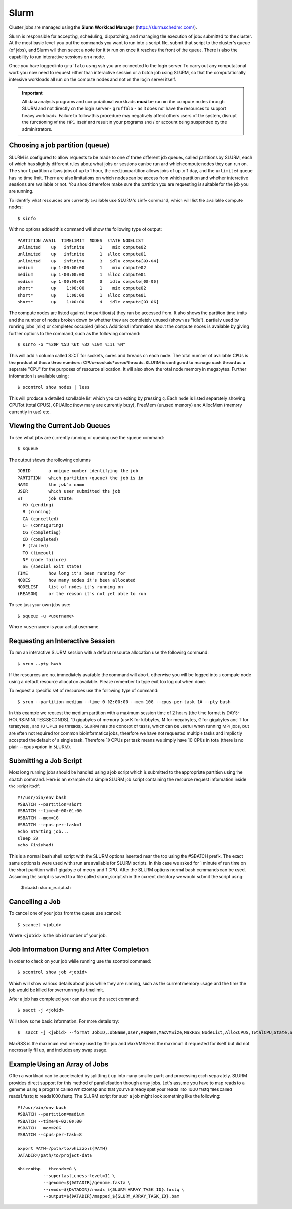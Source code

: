 Slurm
=====

Cluster jobs are managed using the **Slurm Workload Manager** (https://slurm.schedmd.com/).

Slurm is responsible for accepting, scheduling, dispatching, and managing the execution of jobs submitted to the cluster. At the most basic level, you put the commands you want to run into a script file, submit that script to the cluster's queue (of jobs), and Slurm will then select a node for it to run on once it reaches the front of the queue. There is also the capability to run interactive sessions on a node.

Once you have logged into ``gruffalo`` using ssh you are connected to the login server. To carry out any computational work you now need to request either than interactive session or a batch job using SLURM, so that the computationally intensive workloads all run on the compute nodes and not on the login server itself.

.. important::
  All data analysis programs and computational workloads **must** be run on the compute nodes through SLURM and not directly on the login server - ``gruffalo`` - as it does not have the resources to support heavy workloads. Failure to follow this procedure may negatively affect others users of the system, disrupt the functioning of the HPC itself and result in your programs and / or account being suspended by the administrators.

Choosing a job partition (queue)
--------------------------------

SLURM is configured to allow requests to be made to one of three different job queues, called partitions by SLURM, each of which has slightly different rules about what jobs or sessions can be run and which compute nodes they can run on. The ``short`` partition allows jobs of up to 1 hour, the ``medium`` partition allows jobs of up to 1 day, and the ``unlimited`` queue has no time limit. There are also limitations on which nodes can be access from which partition and whether interactive sessions are available or not. You should therefore make sure the partition you are requesting is suitable for the job you are running.

To identify what resources are currently available use SLURM's sinfo command, which will list the available compute nodes::

  $ sinfo

With no options added this command will show the following type of output::

  PARTITION AVAIL  TIMELIMIT  NODES  STATE NODELIST
  unlimited    up   infinite      1    mix compute02
  unlimited    up   infinite      1  alloc compute01
  unlimited    up   infinite      2   idle compute[03-04]
  medium       up 1-00:00:00      1    mix compute02
  medium       up 1-00:00:00      1  alloc compute01
  medium       up 1-00:00:00      3   idle compute[03-05]
  short*       up    1:00:00      1    mix compute02
  short*       up    1:00:00      1  alloc compute01
  short*       up    1:00:00      4   idle compute[03-06]

The compute nodes are listed against the partition(s) they can be accessed from. It also shows the partition time limits and the number of nodes broken down by whether they are completely unused (shown as "idle"), partially used by running jobs (mix) or completed occupied (alloc). Additional information about the compute nodes is available by giving further options to the command, such as the following command::

  $ sinfo -o "%20P %5D %6t %8z %10m %11l %N"

This will add a column called S:C:T for sockets, cores and threads on each node. The total number of available CPUs is the product of these three numbers: CPUs=sockets*cores*threads. SLURM is configured to manage each thread as a separate "CPU" for the purposes of resource allocation. It will also show the total node memory in megabytes. Further information is available using::

 $ scontrol show nodes | less

This will produce a detailed scrollable list which you can exiting by pressing q. Each node is listed separately showing CPUTot (total CPUS), CPUAlloc (how many are currently busy), FreeMem (unused memory) and AllocMem (memory currently in use) etc.

Viewing the Current Job Queues
------------------------------
To see what jobs are currently running or queuing use the squeue command::

  $ squeue

The output shows the following columns::

  JOBID       a unique number identifying the job
  PARTITION   which partition (queue) the job is in
  NAME        the job's name
  USER        which user submitted the job
  ST          job state:
    PD (pending)
    R (running)
    CA (cancelled)
    CF (configuring)
    CG (completing)
    CD (completed)
    F (failed)
    TO (timeout)
    NF (node failure)
    SE (special exit state)
  TIME        how long it's been running for
  NODES       how many nodes it's been allocated
  NODELIST    list of nodes it's running on
  (REASON)    or the reason it's not yet able to run

To see just your own jobs use::

  $ squeue -u <username>

Where ``<username>`` is your actual username.

Requesting an Interactive Session
---------------------------------
To run an interactive SLURM session with a default resource allocation use the following command::

  $ srun --pty bash

If the resources are not immediately available the command will abort, otherwise you will be logged into a compute node using a default resource allocation available. Please remember to type exit top log out when done.

To request a specific set of resources use the following type of command::

  $ srun --partition medium --time 0-02:00:00 --mem 10G --cpus-per-task 10 --pty bash

In this example we request the medium partition with a maximum session time of 2 hours (the time format is DAYS-HOURS:MINUTES:SECONDS), 10 gigabytes of memory (use K for kilobytes, M for megabytes, G for gigabytes and T for terabytes), and 10 CPUs (ie threads). SLURM has the concept of tasks, which can be useful when running MPI jobs, but are often not required for common bioinformatics jobs, therefore we have not requested multiple tasks and implicitly accepted the default of a single task. Therefore 10 CPUs per task means we simply have 10 CPUs in total (there is no plain --cpus option in SLURM).

Submitting a Job Script
-----------------------
Most long running jobs should be handled using a job script which is submitted to the appropriate partition using the sbatch command. Here is an example of a simple SLURM job script containing the resource request information inside the script itself::

  #!/usr/bin/env bash
  #SBATCH --partition=short
  #SBATCH --time=0-00:01:00
  #SBATCH --mem=1G
  #SBATCH --cpus-per-task=1
  echo Starting job...
  sleep 20
  echo Finished!

This is a normal bash shell script with the SLURM options inserted near the top using the #SBATCH prefix. The exact same options is were used with srun are available for SLURM scripts. In this case we asked for 1 minute of run time on the short partition with 1 gigabyte of meory and 1 CPU. After the SLURM options normal bash commands can be used. Assuming the script is saved to a file called slurm_script.sh in the current directory we would submit the script using:

  $ sbatch slurm_script.sh

Cancelling a Job
----------------
To cancel one of your jobs from the queue use scancel::

  $ scancel <jobid>

Where ``<jobid>`` is the job id number of your job.

Job Information During and After Completion
-------------------------------------------
In order to check on your job while running use the scontrol command::

  $ scontrol show job <jobid>

Which will show various details about jobs while they are running, such as the current memory usage and the time the job would be killed for overrunning its timelimit.

After a job has completed your can also use the sacct command::

  $ sacct -j <jobid>

Will show some basic information. For more details try::

  $  sacct -j <jobid> --format JobID,JobName,User,ReqMem,MaxVMSize,MaxRSS,NodeList,AllocCPUS,TotalCPU,State,Start,End

MaxRSS is the maximum real memory used by the job and MaxVMSize is the maximum it requested for itself but did not necessarily fill up, and includes any swap usage.

Example Using an Array of Jobs
------------------------------
Often a workload can be accelerated by splitting it up into many smaller parts and processing each separately. SLURM provides direct support for this method of parallelisation through array jobs. Let's assume you have to map reads to a genome using a program called WhizzoMap and that you've already split your reads into 1000 fastq files called reads1.fastq to reads1000.fastq. The SLURM script for such a job might look something like the following::

  #!/usr/bin/env bash
  #SBATCH --partition=medium
  #SBATCH --time=0-02:00:00
  #SBATCH --mem=20G
  #SBATCH --cpus-per-task=8

  export PATH=/path/to/whizzo:${PATH}
  DATADIR=/path/to/project-data

  WhizzoMap --threads=8 \
            --supertasticness-level=11 \
            --genome=${DATADIR}/genome.fasta \
            --reads=${DATADIR}/reads_${SLURM_ARRAY_TASK_ID}.fastq \
            --output=${DATADIR}/mapped_${SLURM_ARRAY_TASK_ID}.bam

